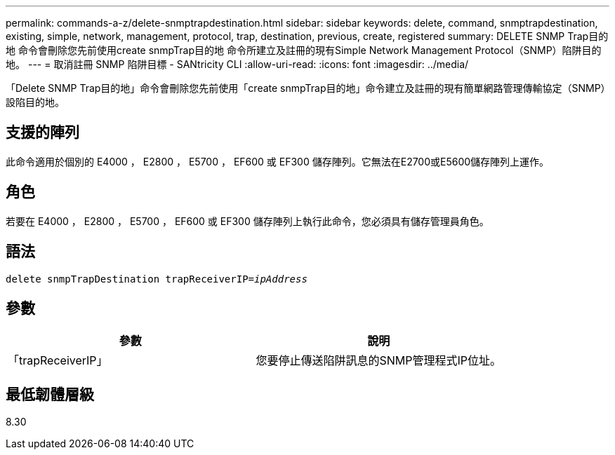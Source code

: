 ---
permalink: commands-a-z/delete-snmptrapdestination.html 
sidebar: sidebar 
keywords: delete, command, snmptrapdestination, existing, simple, network, management, protocol, trap, destination, previous, create, registered 
summary: DELETE SNMP Trap目的地 命令會刪除您先前使用create snmpTrap目的地 命令所建立及註冊的現有Simple Network Management Protocol（SNMP）陷阱目的地。 
---
= 取消註冊 SNMP 陷阱目標 - SANtricity CLI
:allow-uri-read: 
:icons: font
:imagesdir: ../media/


[role="lead"]
「Delete SNMP Trap目的地」命令會刪除您先前使用「create snmpTrap目的地」命令建立及註冊的現有簡單網路管理傳輸協定（SNMP）設陷目的地。



== 支援的陣列

此命令適用於個別的 E4000 ， E2800 ， E5700 ， EF600 或 EF300 儲存陣列。它無法在E2700或E5600儲存陣列上運作。



== 角色

若要在 E4000 ， E2800 ， E5700 ， EF600 或 EF300 儲存陣列上執行此命令，您必須具有儲存管理員角色。



== 語法

[source, cli, subs="+macros"]
----
pass:quotes[delete snmpTrapDestination trapReceiverIP=_ipAddress_]
----


== 參數

[cols="2*"]
|===
| 參數 | 說明 


 a| 
「trapReceiverIP」
 a| 
您要停止傳送陷阱訊息的SNMP管理程式IP位址。

|===


== 最低韌體層級

8.30
